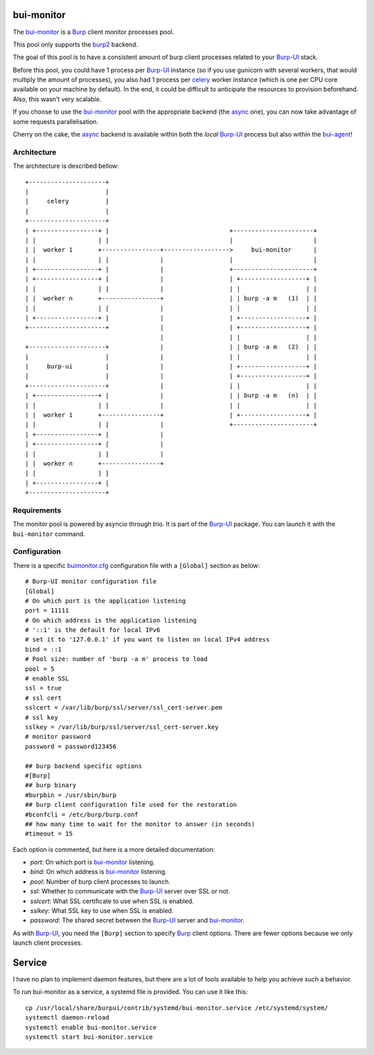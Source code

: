bui-monitor
===========

The `bui-monitor`_ is a `Burp`_ client monitor processes pool.

This pool only supports the `burp2`_ backend.

The goal of this pool is to have a consistent amount of burp client processes
related to your `Burp-UI`_ stack.

Before this pool, you could have 1 process per `Burp-UI`_ instance (so if you
use gunicorn with several workers, that would multiply the amount of processes),
you also had 1 process per `celery`_ worker instance (which is one per CPU core
available on your machine by default).
In the end, it could be difficult to anticipate the resources to provision
beforehand.
Also, this wasn't very scalable.

If you choose to use the `bui-monitor`_ pool with the appropriate backend (the
`async`_ one), you can now take advantage of some requests parallelisation.

Cherry on the cake, the `async`_ backend is available within both the *local*
`Burp-UI`_ process but also within the `bui-agent`_!


Architecture
------------

The architecture is described bellow:

::

    +---------------------+
    |                     |
    |     celery          |
    |                     |
    +---------------------+
    | +-----------------+ |                                 +----------------------+
    | |                 | |                                 |                      |
    | |  worker 1       +----------------+------------------>     bui-monitor      |
    | |                 | |              |                  |                      |
    | +-----------------+ |              |                  +----------------------+
    | +-----------------+ |              |                  | +------------------+ |
    | |                 | |              |                  | |                  | |
    | |  worker n       +----------------+                  | | burp -a m   (1)  | |
    | |                 | |              |                  | |                  | |
    | +-----------------+ |              |                  | +------------------+ |
    +---------------------+              |                  | +------------------+ |
                                         |                  | |                  | |
    +---------------------+              |                  | | burp -a m   (2)  | |
    |                     |              |                  | |                  | |
    |     burp-ui         |              |                  | +------------------+ |
    |                     |              |                  | +------------------+ |
    +---------------------+              |                  | |                  | |
    | +-----------------+ |              |                  | | burp -a m   (n)  | |
    | |                 | |              |                  | |                  | |
    | |  worker 1       +----------------+                  | +------------------+ |
    | |                 | |              |                  +----------------------+
    | +-----------------+ |              |
    | +-----------------+ |              |
    | |                 | |              |
    | |  worker n       +----------------+
    | |                 | |
    | +-----------------+ |
    +---------------------+


Requirements
------------

The monitor pool is powered by asyncio through trio.
It is part of the `Burp-UI`_ package.
You can launch it with the ``bui-monitor`` command.

Configuration
-------------

There is a specific `buimonitor.cfg`_ configuration file with a ``[Global]``
section as below:

::

	# Burp-UI monitor configuration file
	[Global]
	# On which port is the application listening
	port = 11111
	# On which address is the application listening
	# '::1' is the default for local IPv6
	# set it to '127.0.0.1' if you want to listen on local IPv4 address
	bind = ::1
	# Pool size: number of 'burp -a m' process to load
	pool = 5
	# enable SSL
	ssl = true
	# ssl cert
	sslcert = /var/lib/burp/ssl/server/ssl_cert-server.pem
	# ssl key
	sslkey = /var/lib/burp/ssl/server/ssl_cert-server.key
	# monitor password
	password = password123456

	## burp backend specific options
	#[Burp]
	## burp binary
	#burpbin = /usr/sbin/burp
	## burp client configuration file used for the restoration
	#bconfcli = /etc/burp/burp.conf
	## how many time to wait for the monitor to answer (in seconds)
	#timeout = 15


Each option is commented, but here is a more detailed documentation:

- *port*: On which port is `bui-monitor`_ listening.
- *bind*: On which address is `bui-monitor`_ listening.
- *pool*: Number of burp client processes to launch.
- *ssl*: Whether to communicate with the `Burp-UI`_ server over SSL or not.
- *sslcert*: What SSL certificate to use when SSL is enabled.
- *sslkey*: What SSL key to use when SSL is enabled.
- *password*: The shared secret between the `Burp-UI`_ server and `bui-monitor`_.

As with `Burp-UI`_, you need the ``[Burp]`` section to specify `Burp`_ client options. There are fewer options because we only launch client processes.

Service
=======

I have no plan to implement daemon features, but there are a lot of tools
available to help you achieve such a behavior.

To run bui-monitor as a service, a systemd file is provided. You can use it like
this:

::

    cp /usr/local/share/burpui/contrib/systemd/bui-monitor.service /etc/systemd/system/
    systemctl daemon-reload
    systemctl enable bui-monitor.service
    systemctl start bui-monitor.service



.. _Burp: http://burp.grke.org/
.. _Burp-UI: https://git.ziirish.me/ziirish/burp-ui
.. _buimonitor.cfg: https://git.ziirish.me/ziirish/burp-ui/blob/master/share/burpui/etc/buimonitor.sample.cfg
.. _bui-agent: buiagent.html
.. _bui-monitor: buimonitor.html
.. _burp2: advanced_usage.html#burp2
.. _async: advanced_usage.html#async
.. _celery: http://www.celeryproject.org/
